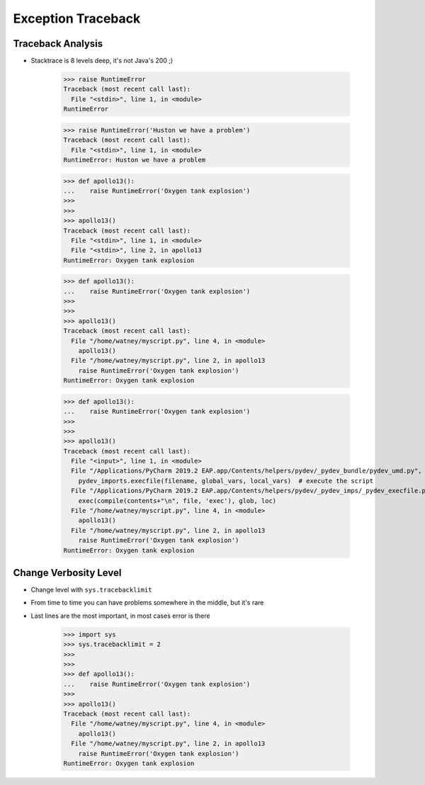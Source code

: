 Exception Traceback
===================


Traceback Analysis
------------------
* Stacktrace is 8 levels deep, it's not Java's 200 ;)

    >>> raise RuntimeError
    Traceback (most recent call last):
      File "<stdin>", line 1, in <module>
    RuntimeError

    >>> raise RuntimeError('Huston we have a problem')
    Traceback (most recent call last):
      File "<stdin>", line 1, in <module>
    RuntimeError: Huston we have a problem

    >>> def apollo13():
    ...    raise RuntimeError('Oxygen tank explosion')
    >>>
    >>>
    >>> apollo13()
    Traceback (most recent call last):
      File "<stdin>", line 1, in <module>
      File "<stdin>", line 2, in apollo13
    RuntimeError: Oxygen tank explosion

    >>> def apollo13():
    ...    raise RuntimeError('Oxygen tank explosion')
    >>>
    >>>
    >>> apollo13()
    Traceback (most recent call last):
      File "/home/watney/myscript.py", line 4, in <module>
        apollo13()
      File "/home/watney/myscript.py", line 2, in apollo13
        raise RuntimeError('Oxygen tank explosion')
    RuntimeError: Oxygen tank explosion

    >>> def apollo13():
    ...    raise RuntimeError('Oxygen tank explosion')
    >>>
    >>>
    >>> apollo13()
    Traceback (most recent call last):
      File "<input>", line 1, in <module>
      File "/Applications/PyCharm 2019.2 EAP.app/Contents/helpers/pydev/_pydev_bundle/pydev_umd.py", line 197, in runfile
        pydev_imports.execfile(filename, global_vars, local_vars)  # execute the script
      File "/Applications/PyCharm 2019.2 EAP.app/Contents/helpers/pydev/_pydev_imps/_pydev_execfile.py", line 18, in execfile
        exec(compile(contents+"\n", file, 'exec'), glob, loc)
      File "/home/watney/myscript.py", line 4, in <module>
        apollo13()
      File "/home/watney/myscript.py", line 2, in apollo13
        raise RuntimeError('Oxygen tank explosion')
    RuntimeError: Oxygen tank explosion


Change Verbosity Level
----------------------
* Change level with ``sys.tracebacklimit``
* From time to time you can have problems somewhere in the middle, but it's rare
* Last lines are the most important, in most cases error is there

    >>> import sys
    >>> sys.tracebacklimit = 2
    >>>
    >>>
    >>> def apollo13():
    ...    raise RuntimeError('Oxygen tank explosion')
    >>>
    >>> apollo13()
    Traceback (most recent call last):
      File "/home/watney/myscript.py", line 4, in <module>
        apollo13()
      File "/home/watney/myscript.py", line 2, in apollo13
        raise RuntimeError('Oxygen tank explosion')
    RuntimeError: Oxygen tank explosion
